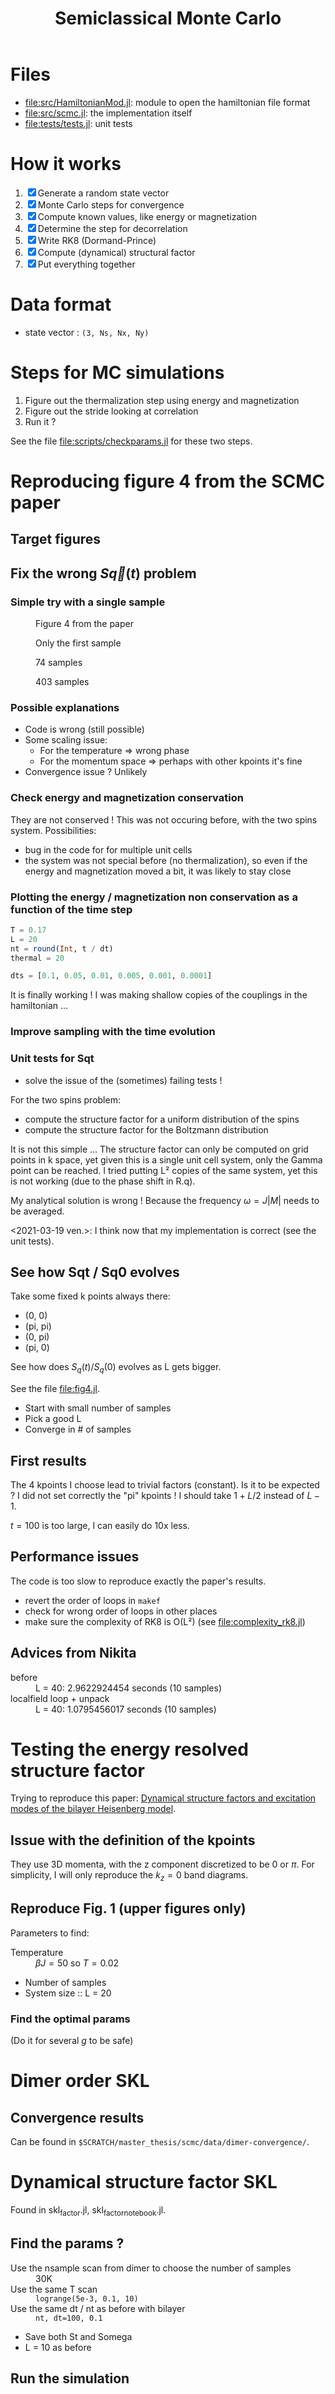 #+title: Semiclassical Monte Carlo
#+startup: content

* Files
- [[file:src/HamiltonianMod.jl]]: module to open the hamiltonian file format
- [[file:src/scmc.jl]]: the implementation itself
- [[file:tests/tests.jl]]: unit tests
  
* How it works
1. [X] Generate a random state vector
2. [X] Monte Carlo steps for convergence
3. [X] Compute known values, like energy or magnetization
4. [X] Determine the step for decorrelation
5. [X] Write RK8 (Dormand-Prince)
6. [X] Compute (dynamical) structural factor
7. [X] Put everything together

* Data format
- state vector : =(3, Ns, Nx, Ny)=

* Steps for MC simulations
1. Figure out the thermalization step using energy and magnetization
2. Figure out the stride looking at correlation
3. Run it ?

See the file [[file:scripts/checkparams.jl]] for these two steps. 

* Reproducing figure 4 from the SCMC paper
** Target figures

** Fix the wrong \(S\vec q(t)\) problem
*** Simple try with a single sample
#+DOWNLOADED: screenshot @ 2021-03-02 19:51:18
#+CAPTION: Figure 4 from the paper
[[file:imgs/2021-03-02_19-51-18_screenshot.png]]
#+DOWNLOADED: screenshot @ 2021-03-02 17:16:17
#+CAPTION: Only the first sample
[[file:imgs/2021-03-02_17-16-17_screenshot.png]]
#+DOWNLOADED: screenshot @ 2021-03-02 17:17:23
#+CAPTION: 74 samples
[[file:imgs/2021-03-02_17-17-23_screenshot.png]]
#+DOWNLOADED: screenshot @ 2021-03-02 19:44:50
#+CAPTION: 403 samples
[[file:imgs/2021-03-02_19-44-50_screenshot.png]]

*** Possible explanations
- Code is wrong (still possible)
- Some scaling issue:
  - For the temperature => wrong phase
  - For the momentum space => perhaps with other kpoints it's fine
- Convergence issue ? Unlikely

*** Check energy and magnetization conservation
They are not conserved !  This was not occuring before, with the two
spins system. Possibilities:

- bug in the code for for multiple unit cells
- the system was not special before (no thermalization), so even if
  the energy and magnetization moved a bit, it was likely to stay
  close

#+DOWNLOADED: screenshot @ 2021-03-03 14:44:15
[[file:imgs/2021-03-03_14-44-15_screenshot.png]]

*** Plotting the energy / magnetization non conservation as a function of the time step
#+begin_src julia
  T = 0.17
  L = 20
  nt = round(Int, t / dt)
  thermal = 20

  dts = [0.1, 0.05, 0.01, 0.005, 0.001, 0.0001]
#+end_src

#+DOWNLOADED: screenshot @ 2021-03-04 08:51:18
[[file:imgs/2021-03-04_08-51-18_screenshot.png]]

#+DOWNLOADED: screenshot @ 2021-03-04 12:00:33
[[file:imgs/2021-03-04_12-00-33_screenshot.png]]

It is finally working ! I was making shallow copies of the couplings
in the hamiltonian ...

#+DOWNLOADED: screenshot @ 2021-03-04 17:31:43
[[file:imgs/2021-03-04_17-31-43_screenshot.png]]

*** Improve sampling with the time evolution
#+DOWNLOADED: screenshot @ 2021-03-05 16:29:52
[[file:Reproducing_figure_4_from_the_SCMC_paper/2021-03-05_16-29-52_screenshot.png]]
*** Unit tests for Sqt
- solve the issue of the (sometimes) failing tests !

For the two spins problem:
- compute the structure factor for a uniform distribution of the spins
- compute the structure factor for the Boltzmann distribution

It is not this simple ... The structure factor can only be computed on
grid points in k space, yet given this is a single unit cell system,
only the Gamma point can be reached. I tried putting L² copies of the
same system, yet this is not working (due to the phase shift in R.q).

My analytical solution is wrong ! Because the frequency \(\omega =
J|M|\) needs to be averaged.

<2021-03-19 ven.>: I think now that my implementation is correct (see
the unit tests).

** See how Sqt / Sq0 evolves
Take some fixed k points always there:
- (0, 0)
- (pi, pi)
- (0, pi)
- (pi, 0)

See how does \(S_q(t) / S_q(0)\) evolves as L gets bigger.

See the file [[file:fig4.jl]]. 
- Start with small number of samples
- Pick a good L
- Converge in # of samples

** First results
The 4 kpoints I choose lead to trivial factors (constant). Is it to be
expected ? I did not set correctly the "pi" kpoints ! I should take
\(1 + L / 2\) instead of \(L - 1\).

\(t = 100\) is too large, I can easily do 10x less.
** Performance issues
The code is too slow to reproduce exactly the paper's results.

- revert the order of loops in =makef=
- check for wrong order of loops in other places
- make sure the complexity of RK8 is O(L²) (see
  [[file:complexity_rk8.jl]])

[[file:imgs/complexity_rk8.png]]

** Advices from Nikita
- before :: L = 40: 2.9622924454 seconds (10 samples)
- localfield loop + unpack :: L = 40: 1.0795456017 seconds (10 samples)

* Testing the energy resolved structure factor
Trying to reproduce this paper: [[https://arxiv.org/pdf/1508.07816.pdf][Dynamical structure factors and
excitation modes of the bilayer Heisenberg model]].

** Issue with the definition of the kpoints
They use 3D momenta, with the z component discretized to be 0 or
\(\pi\). For simplicity, I will only reproduce the \(k_z = 0\) band
diagrams.

** Reproduce Fig. 1 (upper figures only)
Parameters to find:
- Temperature :: \(\beta J = 50\) so \(T = 0.02\)
- Number of samples
- System size :: L = 20

*** Find the optimal params
(Do it for several \(g\) to be safe)

* Dimer order SKL
** Convergence results
Can be found in =$SCRATCH/master_thesis/scmc/data/dimer-convergence/=.
   
* Dynamical structure factor SKL
Found in skl_factor.jl, skl_factor_notebook.jl. 
** Find the params ?
- Use the nsample scan from dimer to choose the number of samples :: 30K
- Use the same T scan :: =logrange(5e-3, 0.1, 10)=
- Use the same dt / nt as before with bilayer :: =nt, dt=100, 0.1=
- Save both St and Somega
- L = 10 as before

** Run the simulation
